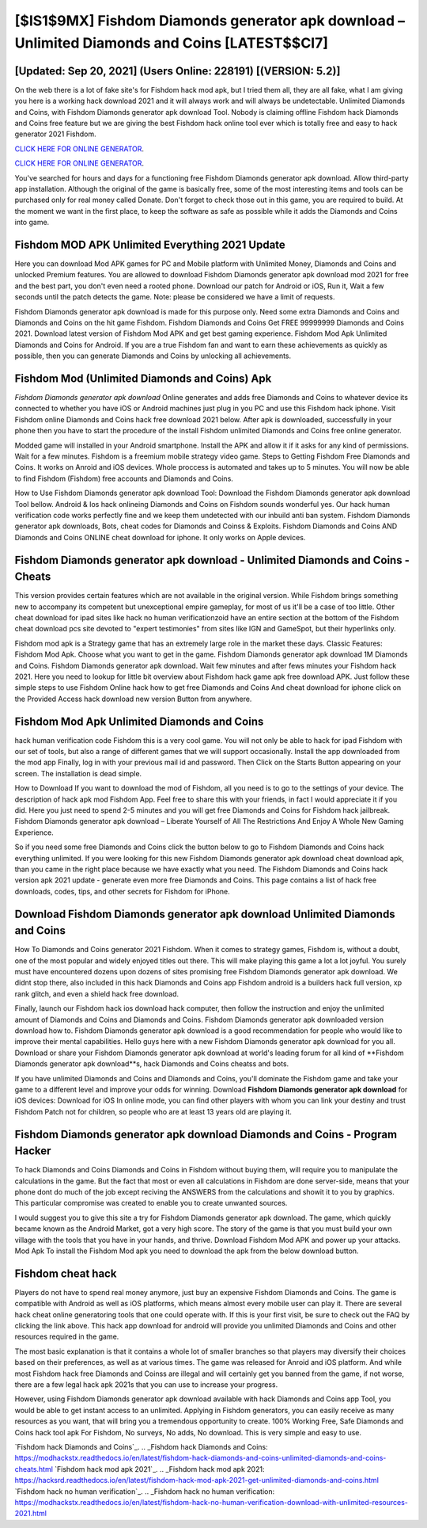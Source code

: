 [$IS1$9MX] Fishdom Diamonds generator apk download – Unlimited Diamonds and Coins [LATEST$$CI7]
=========

[Updated: Sep 20, 2021] (Users Online: 228191) [(VERSION: 5.2)]
---------

On the web there is a lot of fake site's for Fishdom hack mod apk, but I tried them all, they are all fake, what I am giving you here is a working hack download 2021 and it will always work and will always be undetectable. Unlimited Diamonds and Coins, with Fishdom Diamonds generator apk download Tool.  Nobody is claiming offline Fishdom hack Diamonds and Coins free feature but we are giving the best Fishdom hack online tool ever which is totally free and easy to hack generator 2021 Fishdom.

`CLICK HERE FOR ONLINE GENERATOR`_.

.. _CLICK HERE FOR ONLINE GENERATOR: http://livedld.xyz/8f0cded

`CLICK HERE FOR ONLINE GENERATOR`_.

.. _CLICK HERE FOR ONLINE GENERATOR: http://livedld.xyz/8f0cded

You've searched for hours and days for a functioning free Fishdom Diamonds generator apk download. Allow third-party app installation.  Although the original of the game is basically free, some of the most interesting items and tools can be purchased only for real money called Donate. Don't forget to check those out in this game, you are required to build. At the moment we want in the first place, to keep the software as safe as possible while it adds the Diamonds and Coins into game.

Fishdom MOD APK Unlimited Everything 2021 Update
---------

Here you can download Mod APK games for PC and Mobile platform with Unlimited Money, Diamonds and Coins and unlocked Premium features.  You are allowed to download Fishdom Diamonds generator apk download mod 2021 for free and the best part, you don't even need a rooted phone.  Download our patch for Android or iOS, Run it, Wait a few seconds until the patch detects the game.  Note: please be considered we have a limit of requests.

Fishdom Diamonds generator apk download is made for this purpose only.  Need some extra Diamonds and Coins and Diamonds and Coins on the hit game Fishdom.  Fishdom Diamonds and Coins Get FREE 99999999 Diamonds and Coins 2021. Download latest version of Fishdom Mod APK and get best gaming experience.  Fishdom Mod Apk Unlimited Diamonds and Coins for Android.  If you are a true Fishdom fan and want to earn these achievements as quickly as possible, then you can generate Diamonds and Coins by unlocking all achievements.


Fishdom Mod (Unlimited Diamonds and Coins) Apk
---------

*Fishdom Diamonds generator apk download* Online generates and adds free Diamonds and Coins to whatever device its connected to whether you have iOS or Android machines just plug in you PC and use this Fishdom hack iphone.  Visit Fishdom online Diamonds and Coins hack free download 2021 below.  After apk is downloaded, successfully in your phone then you have to start the procedure of the install Fishdom unlimited Diamonds and Coins free online generator.

Modded game will installed in your Android smartphone. Install the APK and allow it if it asks for any kind of permissions. Wait for a few minutes. Fishdom is a freemium mobile strategy video game.  Steps to Getting Fishdom Free Diamonds and Coins.  It works on Anroid and iOS devices.  Whole proccess is automated and takes up to 5 minutes. You will now be able to find Fishdom (Fishdom) free accounts and Diamonds and Coins.

How to Use Fishdom Diamonds generator apk download Tool: Download the Fishdom Diamonds generator apk download Tool bellow.  Android & Ios hack onlineing Diamonds and Coins on Fishdom sounds wonderful yes.  Our hack human verification code works perfectly fine and we keep them undetected with our inbuild anti ban system.  Fishdom Diamonds generator apk downloads, Bots, cheat codes for Diamonds and Coinss & Exploits.  Fishdom Diamonds and Coins AND Diamonds and Coins ONLINE cheat download for iphone. It only works on Apple devices.

Fishdom Diamonds generator apk download - Unlimited Diamonds and Coins - Cheats
---------

This version provides certain features which are not available in the original version.  While Fishdom brings something new to accompany its competent but unexceptional empire gameplay, for most of us it'll be a case of too little. Other cheat download for ipad sites like hack no human verificationzoid have an entire section at the bottom of the Fishdom cheat download pcs site devoted to "expert testimonies" from sites like IGN and GameSpot, but their hyperlinks only.

Fishdom mod apk is a Strategy game that has an extremely large role in the market these days.  Classic Features: Fishdom  Mod Apk.  Choose what you want to get in the game. Fishdom Diamonds generator apk download 1M Diamonds and Coins. Fishdom Diamonds generator apk download.  Wait few minutes and after fews minutes your Fishdom hack 2021. Here you need to lookup for little bit overview about Fishdom hack game apk free download APK.  Just follow these simple steps to use Fishdom Online hack how to get free Diamonds and Coins And cheat download for iphone click on the Provided Access hack download new version Button from anywhere.

Fishdom Mod Apk Unlimited Diamonds and Coins
---------

hack human verification code Fishdom this is a very cool game. You will not only be able to hack for ipad Fishdom with our set of tools, but also a range of different games that we will support occasionally. Install the app downloaded from the mod app Finally, log in with your previous mail id and password. Then Click on the Starts Button appearing on your screen.  The installation is dead simple.

How to Download If you want to download the mod of Fishdom, all you need is to go to the settings of your device.  The description of hack apk mod Fishdom App.  Feel free to share this with your friends, in fact I would appreciate it if you did. Here you just need to spend 2-5 minutes and you will get free Diamonds and Coins for Fishdom hack jailbreak. Fishdom Diamonds generator apk download – Liberate Yourself of All The Restrictions And Enjoy A Whole New Gaming Experience.

So if you need some free Diamonds and Coins click the button below to go to Fishdom Diamonds and Coins hack everything unlimited.  If you were looking for this new Fishdom Diamonds generator apk download cheat download apk, than you came in the right place because we have exactly what you need.  The Fishdom Diamonds and Coins hack version apk 2021 update - generate even more free Diamonds and Coins.  This page contains a list of hack free downloads, codes, tips, and other secrets for Fishdom for iPhone.

Download Fishdom Diamonds generator apk download Unlimited Diamonds and Coins
---------

How To Diamonds and Coins generator 2021 Fishdom.  When it comes to strategy games, Fishdom is, without a doubt, one of the most popular and widely enjoyed titles out there.  This will make playing this game a lot a lot joyful.  You surely must have encountered dozens upon dozens of sites promising free Fishdom Diamonds generator apk download. We didnt stop there, also included in this hack Diamonds and Coins app Fishdom android is a builders hack full version, xp rank glitch, and even a shield hack free download.

Finally, launch our Fishdom hack ios download hack computer, then follow the instruction and enjoy the unlimited amount of Diamonds and Coins and Diamonds and Coins. Fishdom Diamonds generator apk downloaded version download how to.  Fishdom Diamonds generator apk download is a good recommendation for people who would like to improve their mental capabilities.  Hello guys here with a new Fishdom Diamonds generator apk download for you all.  Download or share your Fishdom Diamonds generator apk download at world's leading forum for all kind of **Fishdom Diamonds generator apk download**s, hack Diamonds and Coins cheatss and bots.

If you have unlimited Diamonds and Coins and Diamonds and Coins, you'll dominate the ‎Fishdom game and take your game to a different level and improve your odds for winning. Download **Fishdom Diamonds generator apk download** for iOS devices: Download for iOS In online mode, you can find other players with whom you can link your destiny and trust Fishdom Patch not for children, so people who are at least 13 years old are playing it.

Fishdom Diamonds generator apk download Diamonds and Coins - Program Hacker
---------

To hack Diamonds and Coins Diamonds and Coins in Fishdom without buying them, will require you to manipulate the calculations in the game. But the fact that most or even all calculations in Fishdom are done server-side, means that your phone dont do much of the job except reciving the ANSWERS from the calculations and showit it to you by graphics. This particular compromise was created to enable you to create unwanted sources.

I would suggest you to give this site a try for Fishdom Diamonds generator apk download.  The game, which quickly became known as the Android Market, got a very high score. The story of the game is that you must build your own village with the tools that you have in your hands, and thrive. Download Fishdom Mod APK and power up your attacks.  Mod Apk To install the Fishdom Mod apk you need to download the apk from the below download button.

Fishdom cheat hack
---------

Players do not have to spend real money anymore, just buy an expensive Fishdom Diamonds and Coins.  The game is compatible with Android as well as iOS platforms, which means almost every mobile user can play it.  There are several hack cheat online generatoring tools that one could operate with.  If this is your first visit, be sure to check out the FAQ by clicking the link above.  This hack app download for android will provide you unlimited Diamonds and Coins and other resources required in the game.

The most basic explanation is that it contains a whole lot of smaller branches so that players may diversify their choices based on their preferences, as well as at various times. The game was released for Anroid and iOS platform. And while most Fishdom hack free Diamonds and Coinss are illegal and will certainly get you banned from the game, if not worse, there are a few legal hack apk 2021s that you can use to increase your progress.

However, using Fishdom Diamonds generator apk download available with hack Diamonds and Coins app Tool, you would be able to get instant access to an unlimited. Applying in Fishdom generators, you can easily receive as many resources as you want, that will bring you a tremendous opportunity to create.  100% Working Free, Safe Diamonds and Coins hack tool apk For Fishdom, No surveys, No adds, No download.  This is very simple and easy to use.

`Fishdom hack Diamonds and Coins`_.
.. _Fishdom hack Diamonds and Coins: https://modhackstx.readthedocs.io/en/latest/fishdom-hack-diamonds-and-coins-unlimited-diamonds-and-coins-cheats.html
`Fishdom hack mod apk 2021`_.
.. _Fishdom hack mod apk 2021: https://hacksrd.readthedocs.io/en/latest/fishdom-hack-mod-apk-2021-get-unlimited-diamonds-and-coins.html
`Fishdom hack no human verification`_.
.. _Fishdom hack no human verification: https://modhackstx.readthedocs.io/en/latest/fishdom-hack-no-human-verification-download-with-unlimited-resources-2021.html